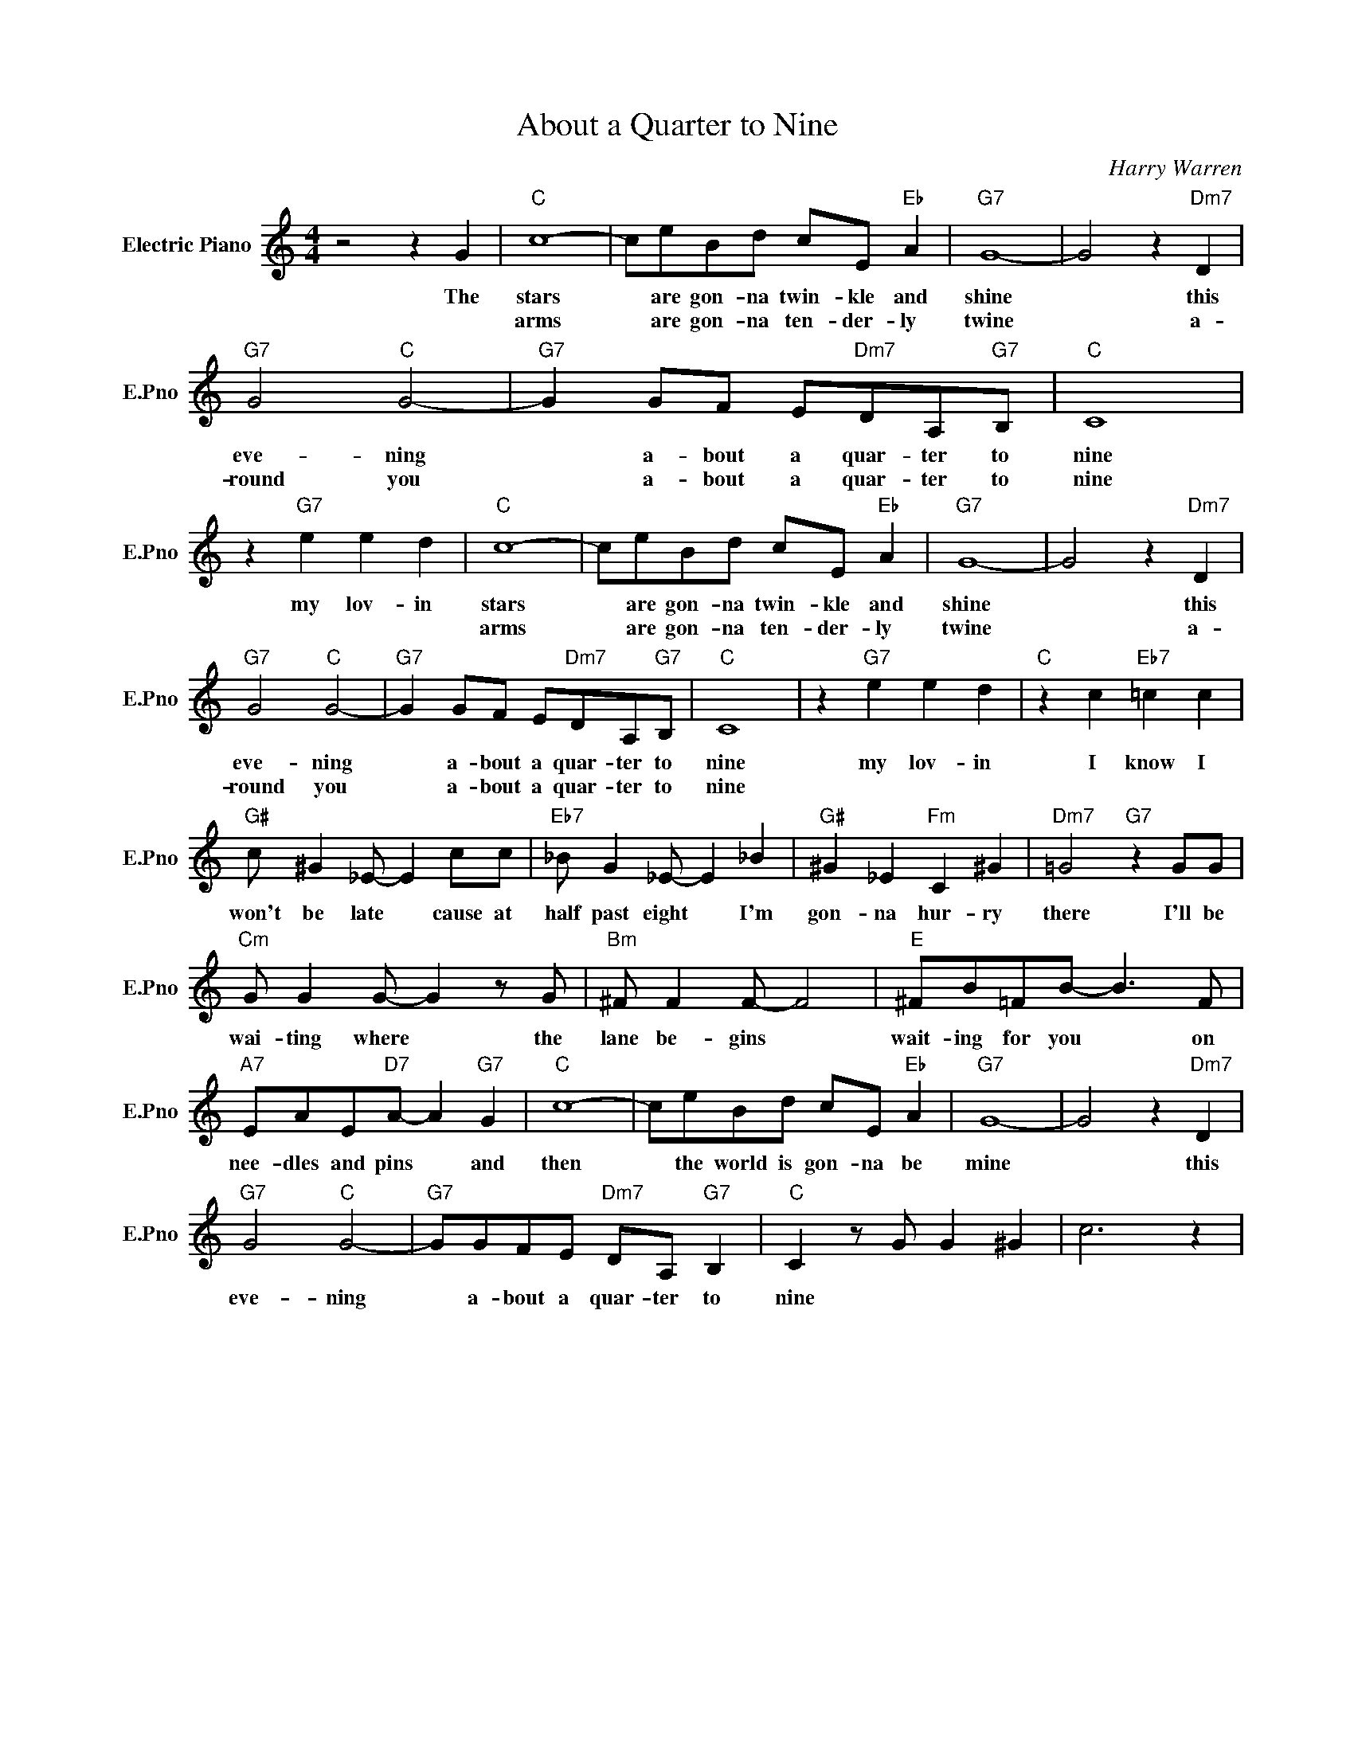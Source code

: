 X:1
T:About a Quarter to Nine
C:Harry Warren
L:1/4
M:4/4
I:linebreak $
K:C
V:1 treble nm="Electric Piano" snm="E.Pno"
V:1
 z2 z G |"C" c4- | c/e/B/d/ c/E/"Eb" A |"G7" G4- | G2 z"Dm7" D |$"G7" G2"C" G2- | %6
w: The|stars|* are gon- na twin- kle and|shine|* this|eve- ning|
w: |arms|* are gon- na ten- der- ly|twine|* a-|round you|
"G7" G G/F/ E/"Dm7"D/A,/"G7"B,/ |"C" C4 | z"G7" e e d |"C" c4- | c/e/B/d/ c/E/"Eb" A |"G7" G4- | %12
w: * a- bout a quar- ter to|nine|my lov- in|stars|* are gon- na twin- kle and|shine|
w: * a- bout a quar- ter to|nine||arms|* are gon- na ten- der- ly|twine|
 G2 z"Dm7" D |$"G7" G2"C" G2- |"G7" G G/F/ E/"Dm7"D/A,/"G7"B,/ |"C" C4 | z"G7" e e d | %17
w: * this|eve- ning|* a- bout a quar- ter to|nine|my lov- in|
w: * a-|round you|* a- bout a quar- ter to|nine||
"C" z c"Eb7" =c c |$"G#" c/ ^G _E/- E c/c/ |"Eb7" _B/ G _E/- E _B |"G#" ^G _E"Fm" C ^G | %21
w: I know I|won't be late * cause at|half past eight * I'm|gon- na hur- ry|
w: ||||
"Dm7" =G2"G7" z G/G/ |$"Cm" G/ G G/- G z/ G/ |"Bm" ^F/ F F/- F2 |"E" ^F/B/=F/B/- B3/2 F/ |$ %25
w: there I'll be|wai- ting where * the|lane be- gins *|wait- ing for you * on|
w: ||||
"A7" E/A/E/"D7"A/- A"G7" G |"C" c4- | c/e/B/d/ c/E/"Eb" A |"G7" G4- | G2 z"Dm7" D |$ %30
w: nee- dles and pins * and|then|* the world is gon- na be|mine|* this|
w: |||||
"G7" G2"C" G2- |"G7" G/G/F/E/"Dm7" D/A,/"G7" B, |"C" C z/ G/ G ^G | c3 z | %34
w: eve- ning|* a- bout a quar- ter to|nine * * *||
w: ||||
